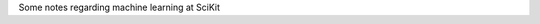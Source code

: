 .. title: Scikit-learn Notes
.. slug: scikit-learn-notes
.. date: 2016-06-21 23:46:34 UTC
.. tags: python, machine learning, ML, scikit-learn, sklearn
.. link:
.. description: List of usefull commands for pandas framework
.. author: Illarion Khlestov

Some notes regarding machine learning at SciKit

.. listing:: scikit-learn.py python
